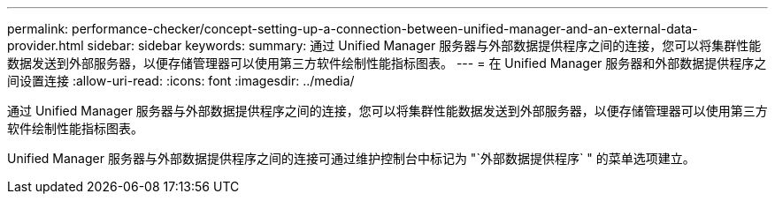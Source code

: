 ---
permalink: performance-checker/concept-setting-up-a-connection-between-unified-manager-and-an-external-data-provider.html 
sidebar: sidebar 
keywords:  
summary: 通过 Unified Manager 服务器与外部数据提供程序之间的连接，您可以将集群性能数据发送到外部服务器，以便存储管理器可以使用第三方软件绘制性能指标图表。 
---
= 在 Unified Manager 服务器和外部数据提供程序之间设置连接
:allow-uri-read: 
:icons: font
:imagesdir: ../media/


[role="lead"]
通过 Unified Manager 服务器与外部数据提供程序之间的连接，您可以将集群性能数据发送到外部服务器，以便存储管理器可以使用第三方软件绘制性能指标图表。

Unified Manager 服务器与外部数据提供程序之间的连接可通过维护控制台中标记为 "`外部数据提供程序` " 的菜单选项建立。
